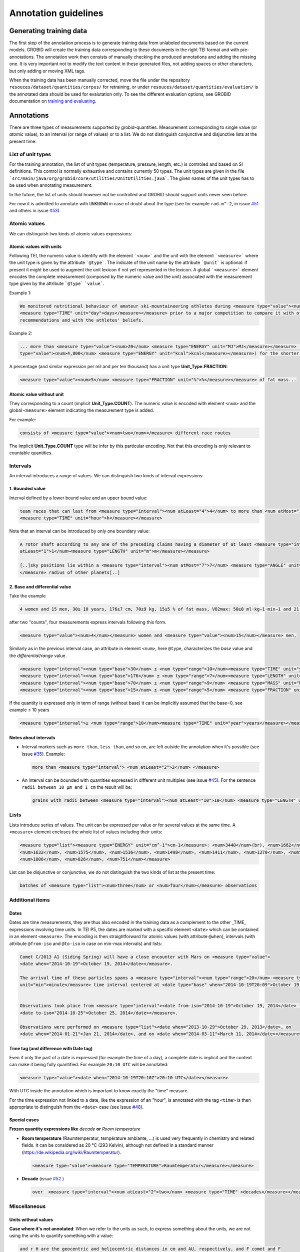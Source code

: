 .. topic:: Annotation guidelines

Annotation guidelines
=====================

Generating training data
------------------------

The first step of the annotation process is to generate training data from unlabeled documents based on the current models.
GROBID will create the training data corresponding to these documents in the right TEI format and with pre-annotations.
The annotation work then consists of manually checking the produced annotations and adding the missing one.
It is very important not to modify the text content in these generated files, not adding spaces or other characters, but only adding or moving XML tags.

When the training data has been manually corrected, move the file under the repository ``resouces/dataset/quantities/corpus/`` for retraining, or under ``resouces/dataset/quantities/evaluation/`` is the annotated data should be used for evalutation only.
To see the different evaluation options, see GROBID documentation on `training and evaluating <http://grobid.readthedocs.org/en/latest/Training-the-models-of-Grobid>`_.

Annotations
-----------

There are three types of measurements supported by grobid-quantities. Measurement corresponding to single value (or *atomic* value), to an interval (or range of values) or to a list.
We do not distinguish conjunctive and disjunctive lists at the present time.

List of unit types
~~~~~~~~~~~~~~~~~~

For the training annotation, the list of unit types (temperature, pressure, length, etc.) is controled and based on SI definitions. This control is normally exhaustive and contains currently 50 types. The unit types are given in the file ```src/main/java/org/grobid/core/utilities/UnitUtilities.java```. 
The given names of the unit types has to be used when annotating measurement. 

In the future, the list of units should however not be controlled and GROBID should support units never seen before.

For now it is admitted to annotate with ``UNKNOWN`` in case of doubt about the type (see for example ``rad.m^-2``, in issue `#51 <https://github.com/kermitt2/grobid-quantities/issues/51>`_ and others in issue `#53 <https://github.com/kermitt2/grobid-quantities/issues/53>`_).

Atomic values
~~~~~~~~~~~~~

We can distinguish two kinds of atomic values expressions:

Atomic values with units
^^^^^^^^^^^^^^^^^^^^^^^^

Following TEI, the numeric value is identify with the element ```<num>``` and the unit with the element ```<measure>``` where the unit type is given by the attribute ```@type```.
The indicate of the unit name by the attribute ```@unit``` is optional: if present it might be used to augment the unit lexicon if not yet represented in the lexicon.
A global ```<measure>``` element encodes the complete measurement (composed by the numeric value and the unit) associated with the measurement type given by the attribute ```@type``` ```value```.

Example 1:

.. code-block:: xml

   We monitored nutritional behaviour of amateur ski-mountaineering athletes during <measure type="value"><num>4</num>
   <measure type="TIME" unit="day">days</measure></measure> prior to a major competition to compare it with official
   recommendations and with the athletes' beliefs.

Example 2:

.. code-block:: xml

   ... more than <measure type="value"><num>20</num> <measure type="ENERGY" unit="MJ">MJ</measure></measure> (<measure
   type="value"><num>4,800</num> <measure type="ENERGY" unit="kcal">kcal</measure></measure>) for the shorter race route...


A percentage (and similar expression per mil and per ten thousand) has a unit type **Unit_Type.FRACTION**:

.. code-block:: xml

   <measure type="value"><num>5</num> <measure type="FRACTION" unit="%">%</measure></measure> of fat mass...


Atomic value without unit
^^^^^^^^^^^^^^^^^^^^^^^^^

They corresponding to a count (implicit **Unit_Type.COUNT**). The numeric value is encoded with element ``<num>`` and the global ``<measure>`` element indicating the measurement type is added.

For example: 

.. code-block:: xml

   consists of <measure type="value"><num>two</num></measure> different race routes

The implicit **Unit_Type.COUNT** type will be infer by this particular encoding. Not that this encoding is only relevant to countable quantities.


Intervals
~~~~~~~~~

An interval introduces a range of values. We can distinguish two kinds of interval expressions:

1. Bounded value
^^^^^^^^^^^^^

Interval defined by a lower bound value and an upper bound value:

.. code-block:: xml

   team races that can last from <measure type="interval"><num atLeast="4">4</num> to more than <num atMost="12">12</num>
   <measure type="TIME" unit="hour">h</measure></measure>


Note that an interval can be introduced by only one boundary value: 

.. code-block:: xml

  A rotor shaft according to any one of the preceding claims having a diameter of at least <measure type="interval"><num
  atLeast="1">1</num><measure type="LENGTH" unit="m">m</measure></measure>

  [..]sky positions lie within a <measure type="interval"><num atMost="7">7</num> <measure type="ANGLE" unit="°">°</measure>
  </measure> radius of other planets[..]


2. Base and differential value
^^^^^^^^^^^^^^^^^^^^^^^^^^^
Take the example

.. code-block:: xml

   4 women and 15 men, 30± 10 years, 176±7 cm, 70±9 kg, 15±5 % of fat mass, VO2max: 50±8 ml·kg−1·min−1 and 21 of race A

after two "counts", four measurements express intervals following this form.

.. code-block:: xml

  <measure type="value"><num>4</num></measure> women and <measure type="value"><num>15</num></measure> men,

Similarly as in the previous interval case, an attribute in element ``<num>``, here ``@type``, characterizes the
*base* value and the *differential/range* value.

.. code-block:: xml

  <measure type="interval"><num type="base">30</num> ± <num type="range">10</num><measure type="TIME" unit="year">years</measure></measure>,
  <measure type="interval"><num type="base">176</num> ± <num type="range">7</num><measure type="LENGTH" unit="cm">cm</measure></measure>,
  <measure type="interval"><num type="base">70</num> ± <num type="range">9</num> <measure type="MASS" unit="kg">kg</measure></measure>,
  <measure type="interval"><num type="base">15</num> ± <num type="range">5</num> <measure type="FRACTION" unit="%">%</measure></measure> of fat mass


If the quantity is expressed only in term of range (without base) it can be implicitly assumed that the base=0, see example ± 10 years

.. code-block:: xml

  <measure type="interval">± <num type="range">10</num><measure type="TIME" unit="year">years</measure></measure>

Notes about intervals
^^^^^^^^^^^^^^^^^^^^^

• Interval markers such as ``more than``, ``less than``, and so on, are left outside the annotation when it's possible (see issue `#35 <https://github.com/kermitt2/grobid-quantities/issues/35>`_).
  Example:

  .. code-block:: xml

    more than <measure type="interval"> <num atLeast="2">2</num> </measure> 

• An interval can be bounded with quantities expressed in different unit multiples (see issue `#45 <https://github.com/kermitt2/grobid-quantities/issues/45>`_).
  For the sentence ``radii between 10 µm and 1 cm`` the result will be:

  .. code-block:: xml

    grains with radii between <measure type="interval"><num atLeast="10">10</num> <measure type="LENGTH" unit="µm">µm</measure> and <num atMost="1">1</num> <measure type="LENGTH" unit="cm">cm</measure></measure>


Lists
~~~~~

Lists introduce series of values. The unit can be expressed per value or for several values at the same time.
A ``<measure>`` element encloses the whole list of values including their units:

.. code-block:: xml

   <measure type="list"><measure type="ENERGY" unit="cm^-1">cm-1</measure>: <num>3440</num>(br), <num>1662</num>,
   <num>1632</num>, <num>1575</num>, <num>1536</num>, <num>1498</num>, <num>1411</num>, <num>1370</num>, <num>1212</num>,
   <num>1006</num>, <num>826</num>, <num>751</num></measure>


List can be disjunctive or conjunctive, we do not distinguish the two kinds of list at the present time:

.. code-block:: xml

  batches of <measure type="list"><num>three</num> or <num>four</num></measure> observations

Additional items
~~~~~~~~~~~~~~~~

Dates
^^^^^
Dates are time measurements, they are thus also encoded in the training data as a complement to the other _TIME_ expressions involving time units.
In TEI P5, the dates are marked with a specific element ``<date>`` which can be contained in an element ``<measure>``.
The encoding is then straightforward for atomic values (with attribute ``@when``), intervals (with attribute ``@from-iso`` and ``@to-iso`` in case on min-max intervals) and lists:

.. code-block:: xml

  Comet C/2013 A1 (Siding Spring) will have a close encounter with Mars on <measure type="value">
  <date when="2014-10-19">October 19, 2014</date></measure>.

  The arrival time of these particles spans a <measure type="interval"><num type="range">20</num>-<measure type="TIME"
  unit="min">minute</measure> time interval centered at <date type="base" when="2014-10-19T20:09">October 19, 2014 at 20:09 TDB</date></measure>


  Observations took place from <measure type="interval"><date from-iso="2014-10-19">October 19, 2014</date> to
  <date to-iso="2014-10-25">October 25, 2014</date></measure>.

  Observations were performed on <measure type="list"><date when="2013-10-29">October 29, 2013</date>, on
  <date when="2014-01-21">Jan 21, 2014</date>, and on <date when="2014-03-11">March 11, 2014</date></measure>.

Time tag (and difference with Date tag)
^^^^^^^^^^^^^^^^^^^^^^^^^^^^^^^^^^^^

Even if only the part of a date is expressed (for example the time of a day), a complete date is implicit and the context can make it being fully quantified.
For example ``20:10 UTC`` will be annotated:

.. code-block:: xml

  <measure type="value"><date when="2014-10-19T20:10Z">20:10 UTC</date></measure>
With UTC inside the annotation which is important to know exactly the "time" measure.

For the time expression not linked to a date, like the expression of an "hour", is annotated with the tag ``<time>`` is then appropriate to distinguish from the ``<date>`` case (see issue `#48 <https://github.com/kermitt2/grobid-quantities/issues/48>`_).

Special cases
^^^^^^^^^^^^^

**Frozen quantity expressions like** *decade* **or** *Room temperature* 


- **Room temperature**
  (Raumtemperatur, température ambiante, ...) is used very frequently in chemistry and related fields. It can be considered as 20 °C (293 Kelvin), although not defined in a standard manner (https://de.wikipedia.org/wiki/Raumtemperatur).

  .. code-block:: xml

    <measure type="value"><measure type="TEMPERATURE">Raumtemperatur</measure></measure>

- **Decade** (issue `#52 <https://github.com/kermitt2/grobid-quantities/issues/52>`_ )

  .. code-block:: xml

    over  <measure type="interval"><num atLeast="2">two</num> <measure type="TIME" >decades</measure></measure>

    

Miscellaneous
~~~~~~~~~~~~~

Units without values
^^^^^^^^^^^^^^^^^^^^

**Case where it's not annotated**: 
When we refer to the units as such, to express something about the units, we are not using the units to quantify something with a value:

.. code-block:: xml

  and r H are the geocentric and heliocentric distances in cm and AU, respectively, and F comet and F
Like here for the units: ``cm`` and ``AU``.

**Case where it's annotated**: 
We could have units expressed without values, when the value is implicit:

.. code-block:: xml

  that can extend <measure type="interval"><measure type="LENGTH" unit="mm">millimeters</measure></measure> or even <measure type="interval"><measure type="LENGTH" unit="cm">centimeters</measure></measure> from the cell body 

here the value of millimeters and centimeters is unspecified (e.g. equivalent to ``several``), but we have a quantity and more precisely an interval.
See issue `#31 <https://github.com/kermitt2/grobid-quantities/issues/31>`_ 

Unprecise quantifiers
^^^^^^^^^^^^^^^^^^^^^

When used with units, quantifers like ``few``, ``several``, ``a couple``, ``a large amount of`` is annotated, and whatever quantifies even imprecisely :

.. code-block:: xml

  the reference solution becomes distinct from the ballistic solution only a <measure type="value"><num>couple</num> of <measure type="TIME" unit="week">weeks</measure></measure> before the encounter. 

Determiners is leaved outside (``couple`` as value and ``weeks`` as unit for ``a couple of weeks``). See issue `#34 <https://github.com/kermitt2/grobid-quantities/issues/34>`_

Constants
^^^^^^^^^

Precise number (for example ``c`` , the speed of light in vacuum) and imprecise numbers (for example ``π`` which has an infinite number of decimals) are annotated. See issue `#37 <https://github.com/kermitt2/grobid-quantities/issues/37>`_ 

Exponents for powers of ten
^^^^^^^^^^^^^^^^^^^^^^^^^^^^^^^

Exponents might be rewritten in documents, for example 10 power -6 in pdf becomes ``10 &#x2212;6``.
The exponents for power of ten is written in the attribute when there is one, 10 power -6 will be written ``10^-6``.
Example in interval:

.. code-block:: xml

  <measure type="interval"><num atMost="10^-6">10 −6</num></measure>

See issue `#38 <https://github.com/kermitt2/grobid-quantities/issues/38>`_ 


Out of scope
~~~~~~~~~~~~

Only **expressions of quantities** is annotated, which can use numbers or alphabetical words.

Some numbers are also used for other stuff like markers, call-out, section number, identifiers, index, reference expressions, formula parameters, etc. and all these cases are out of scope. See issue `#36 <https://github.com/kermitt2/grobid-quantities/issues/36>`_

Some sequences not annotated
^^^^^^^^^^^^^^^^^^^^^^^^^^^^

Reference markers:

.. code-block:: xml

  lower than those derived by Vaubaillon et al. (2014) and Moorhead et al. (2014) computing the corresponding impact probabilities (Milani et al. 2005)

Figure/table titles, and other numbers who don't quantify anything:

.. code-block:: xml

    Figure 1 shows the residuals of C/2013 A1's observations
    [Figure 1 about here.]
    Table 1 contains the orbital elements of the computed solution.
    our new orbit solution (JPL solution 46)

Inline formulas, like:

.. code-block:: xml

    a minimum point of ∆v 2 = |∆v| 2 under the constraint that the particle reaches Mars, i.e., (ξ, ζ)(r, β, ∆v) = (0, 0).

Quantified substance
~~~~~~~~~~~~~~~~~~~~

The quantified substance is the substanced for which the measurement is expressed.  


Case not yet supported
~~~~~~~~~~~~~~~~~~~~~~

The following cases are not annotated at this stage. The sentence when these cases occur should be put in comments for the moment.  

**Sigma estimation**

.. code-block:: xml

  We selected the A 1 uncertainty so that its range would span from 0 au/d 2 to twice the nominal value at 3&#x3C3;.

**Intervals embedded in intervals**

.. code-block:: xml

  [..]only Mars is near enough that the orbital motion can extend a single viewing window from 45 days to as much as 60 to 90 days.

  For the wide scenario the uncertainty goes from 45 min down to 1–2 min.

Note: one possibility is to only mark the external boundaries of the interval.

.. code-block:: xml

  [..]only Mars is near enough that the orbital motion can extend a single viewing window from <measure type="interval">
  <num atLeast="45">45</num><measure type="TIME" unit="day">days</measure> to as much as 60 to <num atMost="90">90</num>
  <measure type="TIME" unit="day">days</measure></measure>.

  For the wide scenario the uncertainty goes from <measure type="interval"><num atLeast="45">45</num>
  <measure type="TIME" unit="days">min</measure> down to 1–<num atMost="2">2</num> <measure type="TIME" unit="min">min</measure></measure>.

**Unit embedded in numerical value**

For example ``92°.5`` wich would require to embed ``<measure>`` in ``<num>`` (issue `#49 <https://github.com/kermitt2/grobid-quantities/issues/49>`_)

**Discontinuous cases**

Quantities expressed by a power of ten multiplication (see issue `#42 <https://github.com/kermitt2/grobid-quantities/issues/42>`_):

.. code-block:: xml

  A1 (Siding Spring) will pass Mars with a close approach distance of 1.35 ± 0.05 × 10 5 km
or like:

.. code-block:: xml

  The gas production rates, Q(CO 2 ) = (3.52> ± 0.03) × 10 26 molecules s −1

